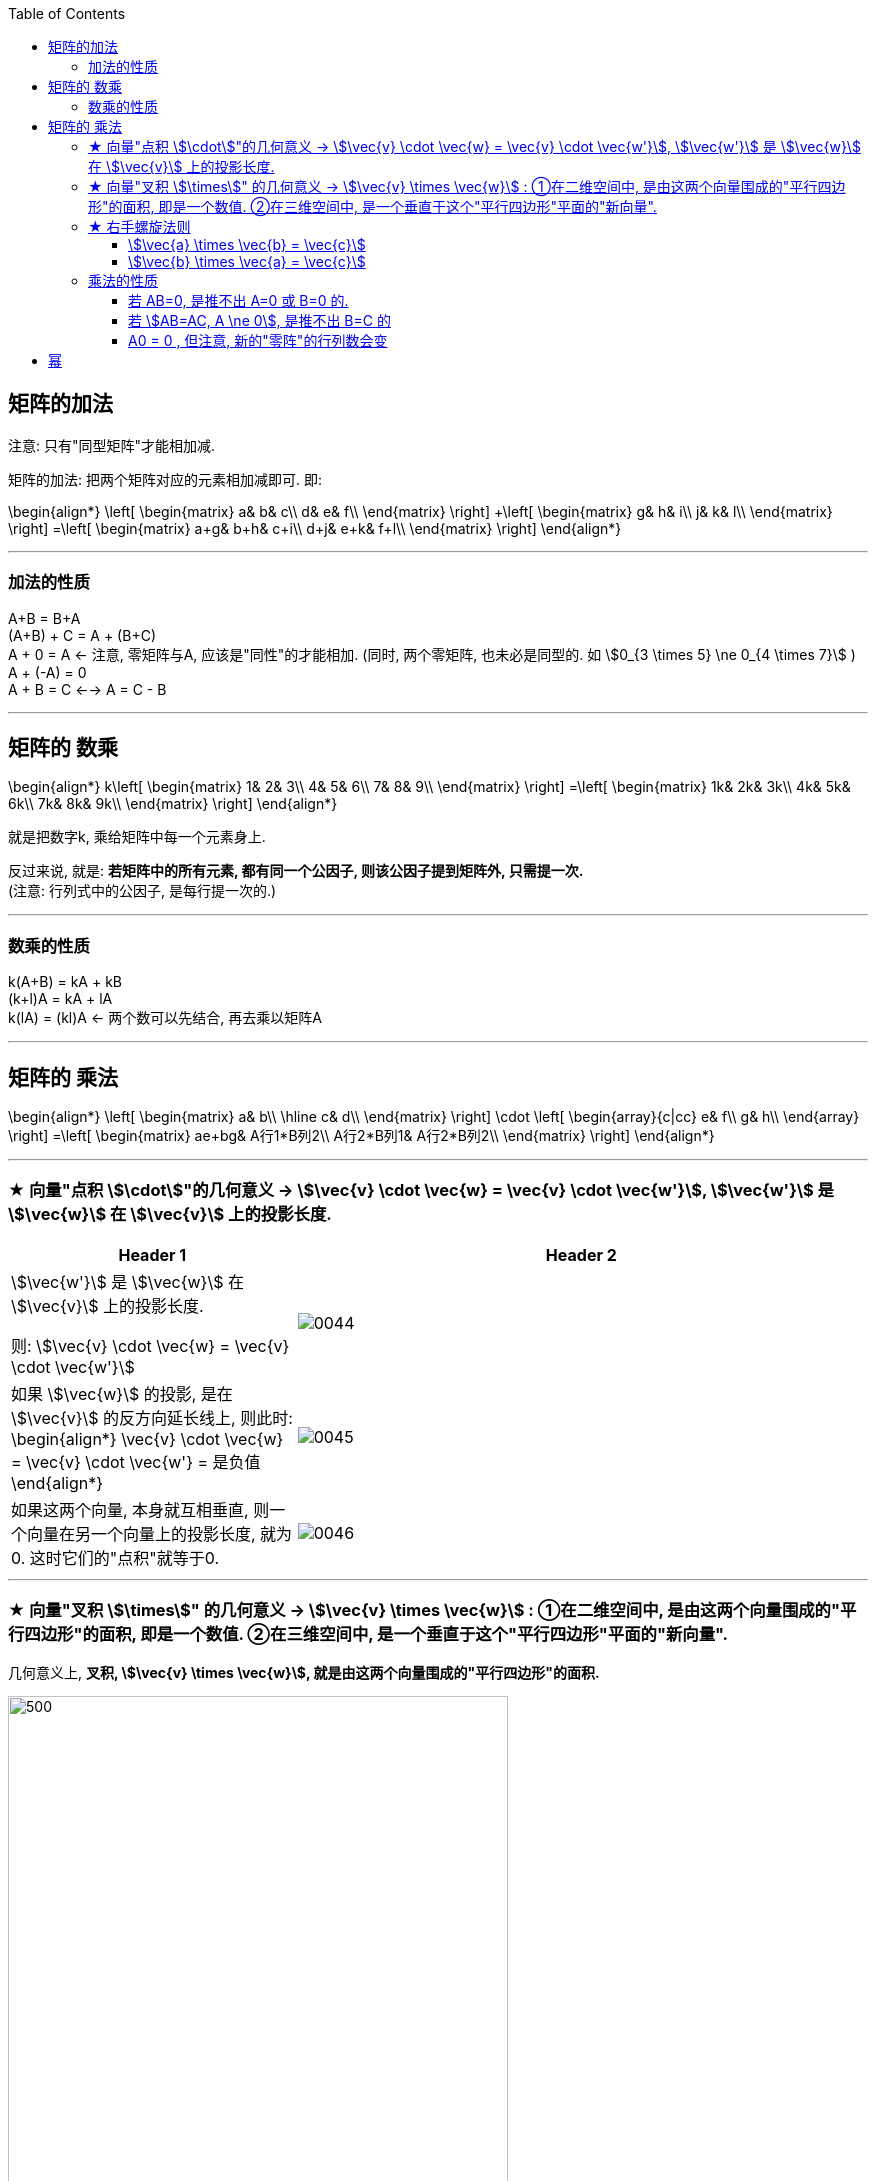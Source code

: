 
:toc:
:toclevels: 3

== 矩阵的加法

注意: 只有"同型矩阵"才能相加减.

矩阵的加法: 把两个矩阵对应的元素相加减即可. 即:

\begin{align*}
\left[ \begin{matrix}
	a&		b&		c\\
	d&		e&		f\\
\end{matrix} \right] +\left[ \begin{matrix}
	g&		h&		i\\
	j&		k&		l\\
\end{matrix} \right] =\left[ \begin{matrix}
	a+g&		b+h&		c+i\\
	d+j&		e+k&		f+l\\
\end{matrix} \right]
\end{align*}


---

=== 加法的性质

A+B = B+A +
(A+B) + C = A + (B+C) +
A + 0 = A <- 注意, 零矩阵与A, 应该是"同性"的才能相加. (同时, 两个零矩阵, 也未必是同型的. 如 stem:[0_{3 \times 5} \ne 0_{4 \times 7}] ) +
A + (-A) = 0 +
A + B = C <--> A = C - B

---

== 矩阵的 数乘

\begin{align*}
k\left[ \begin{matrix}
	1&		2&		3\\
	4&		5&		6\\
	7&		8&		9\\
\end{matrix} \right] =\left[ \begin{matrix}
	1k&		2k&		3k\\
	4k&		5k&		6k\\
	7k&		8k&		9k\\
\end{matrix} \right]
\end{align*}

就是把数字k, 乘给矩阵中每一个元素身上.

反过来说, 就是: **若矩阵中的所有元素, 都有同一个公因子, 则该公因子提到矩阵外, 只需提一次.** +
(注意: 行列式中的公因子, 是每行提一次的.)


---

=== 数乘的性质

k(A+B) = kA + kB +
(k+l)A = kA + lA +
k(lA) = (kl)A <- 两个数可以先结合, 再去乘以矩阵A

---


== 矩阵的 乘法

\begin{align*}
\left[ \begin{matrix}
	a&		b\\
\hline
	c&		d\\
\end{matrix} \right] \cdot \left[ \begin{array}{c|cc}
	e&		f\\
	g&		h\\
\end{array} \right] =\left[ \begin{matrix}
	ae+bg&		A行1*B列2\\
	A行2*B列1&		A行2*B列2\\
\end{matrix} \right]
\end{align*}

---

=== ★ 向量"点积 stem:[\cdot]"的几何意义 ->  stem:[\vec{v} \cdot \vec{w} = \vec{v} \cdot \vec{w'}], stem:[\vec{w'}] 是 stem:[\vec{w}] 在 stem:[\vec{v}] 上的投影长度.

[cols="2a,4a"]
|===
|Header 1 |Header 2

|stem:[\vec{w'}] 是 stem:[\vec{w}] 在 stem:[\vec{v}] 上的投影长度.

则: stem:[\vec{v} \cdot \vec{w} = \vec{v} \cdot \vec{w'}]
|image:../img/0044.svg[]

|如果 stem:[\vec{w}] 的投影, 是在 stem:[\vec{v}] 的反方向延长线上, 则此时: +
\begin{align*}
\vec{v} \cdot \vec{w} = \vec{v} \cdot \vec{w'} = 是负值
\end{align*}
|image:../img/0045.png[]

|如果这两个向量, 本身就互相垂直, 则一个向量在另一个向量上的投影长度, 就为0. 这时它们的"点积"就等于0.
|image:../img/0046.png[]
|===




---

=== ★ 向量"叉积 stem:[\times]" 的几何意义 -> stem:[\vec{v} \times \vec{w}] : ①在二维空间中, 是由这两个向量围成的"平行四边形"的面积, 即是一个数值. ②在三维空间中, 是一个垂直于这个"平行四边形"平面的"新向量".

几何意义上, **叉积, stem:[\vec{v} \times \vec{w}], 就是由这两个向量围成的"平行四边形"的面积.**

image:../img/0047.png[500,500]

注意: 顺序会对"叉积"有影响: 如果 stem:[\vec{v} \times \vec{w}] 是正数, 则 stem:[\vec{w} \times \vec{v}] 就是负数. 即: 交换叉乘时的顺序, 值要变号.

之前说过, **行列式的值, 就是表示的是: 将基 stem:[i \times j] 的面积, 缩放多少倍.**

image:../img/0048.png[500,500]

面积的概念, 也就证明了: +
\begin{align*}
3(\vec{v} \times \vec{w}) = 3 \vec{v} \times \vec{w}
\end{align*}

把平行四边形其中的任一一条边, 延长3倍 (变成 stem:[ 3 \vec{v} 或  3 \vec{w}]), 面积也就是 stem:[= 3 (\vec{v} \times \vec{w})]

image:../img/0049.png[500,500]


其实, **真正的"叉积", 是通过两个三维向量, 来生成一个新的三维向量. 注意: 叉积的结果不是一个数, 而是一个向量!**

比如: 假设 stem:[\vec{v} \times \vec{w} = 2.5], 在三维空间中, 这两个向量构成一个平面(平行四边形). 它们的"叉积"构成一个新向量 stem:[\vec{p}=2.5], 它与"平行四边形"所在的面"垂直".

image:../img/0050.png[600,600]


但垂直于一个平面的向量, 可以由正反两个方向, stem:[\vec{p}] 到底是朝哪个方向呢?

image:../img/0051.png[600,600]

这就要用到"右手螺旋法则".

---

=== ★ 右手螺旋法则

注意顺序: stem:[\vec{a} \times \vec{b} = \vec{c}], 和 stem:[\vec{b} \times \vec{a} = \vec{c}], -> stem:[\vec{c}] 的方向朝向是不同的.

====  stem:[\vec{a} \times \vec{b} = \vec{c}]

1.用右手, 伸展手指, 朝向 stem:[ \vec{a}] +
image:../img/0052.png[]

2.然后, 握拳, 手指收回, 朝向  stem:[ \vec{b}] 的方向. +
image:../img/0053.png[]

3.则, 大拇指朝向的方向, 就是 stem:[\vec{a} \times \vec{b} = \vec{c}] 中, stem:[ \vec{c}] 的朝向. +
image:../img/0054.png[]


---


==== stem:[\vec{b} \times \vec{a} = \vec{c}]

1.食指朝向 stem:[\vec{b}] 的方向. +
image:../img/0055.png[]

2.握拳, 食指等收回. 此时大拇指的方向, 就是 stem:[\vec{b} \times \vec{a} = \vec{c}] 中 stem:[ \vec{c}] 的朝向. +
image:../img/0056.png[]

---




=== 乘法的性质

AE = A +
EB = B +

(AB)C=A(BC) +
(A+B)C=AC+BC +
C(A+B)=CA+CB +
k(AB）=(kA)B=A(kB) <- 即, 1. k可以随意与某个矩阵先结合. 2.无论k在哪里, AB的左右顺序永远不变.


---


==== 若 AB=0, 是推不出 A=0 或 B=0 的.

证明过程, 如:

\begin{align*}
& A = \begin{bmatrix}  2 & 0 \\ -1 & 0 \\ \end{bmatrix},
B = \begin{bmatrix}  0 & 0 \\ 1 & 3 \\ \end{bmatrix} \\
& AB = \begin{bmatrix}  0 & 0 \\  0 & 0  \end{bmatrix} \\
& 但显然, A \ne 0, B \ne 0
\end{align*}

---

==== 若 stem:[AB=AC, A \ne 0], 是推不出 B=C 的

证明过程, 如:

\begin{align*}
& A = \begin{bmatrix}  2 & 0 \\ -1 & 0 \\ \end{bmatrix},
B = \begin{bmatrix}  0 & 0 \\ 1 & 3 \\ \end{bmatrix},
C = \begin{bmatrix}  0 & 0 \\ 2 & 4 \\ \end{bmatrix} \\
& AB = 0, AC=0 \\
& 但显然, B \ne C
\end{align*}

---

==== A0 = 0 , 但注意, 新的"零阵"的行列数会变

在可相乘的前提下, 任何矩阵 * 零阵 = 新的零阵. 但注意: 新的零阵的行列数会变.

如:
\begin{align*}
A_{4*3} * 0_{3*2} = 0_{4*2}
\end{align*}


---

== 幂

只有方阵, 才能酸幂.

\begin{align*}
& A^k=\underset{共k个}{\underbrace{AA\cdots A}} \\
& (AB)^k \ne A^k B^k \\
\\
& A^0 = E 单位阵 \\
& A^{k_1} A^{k_2} = A^{k_1 + k_2} \\
& (A^{k_1} )^{k_2} = A^{k_1 k_2} \\
\\
& (A+B)^2 \ne A^2 +2AB + B^2 <- 一般是不相等的. \\
& (A-B)^2 \ne A^2 -2AB + B^2 \\
& (A+E)^2 = A^2 +2AE + E^2 <- 这个是对的.
\end{align*}

关于 stem:[(AB)^k \ne A^k B^k] 的证明过程: +
如:

image:../img/0011.svg[]


---

